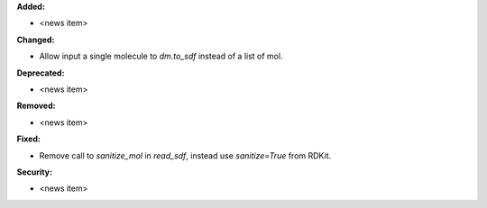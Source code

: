 **Added:**

* <news item>

**Changed:**

* Allow input a single molecule to `dm.to_sdf` instead of a list of mol.

**Deprecated:**

* <news item>

**Removed:**

* <news item>

**Fixed:**

* Remove call to `sanitize_mol` in `read_sdf`, instead use `sanitize=True` from RDKit.

**Security:**

* <news item>
